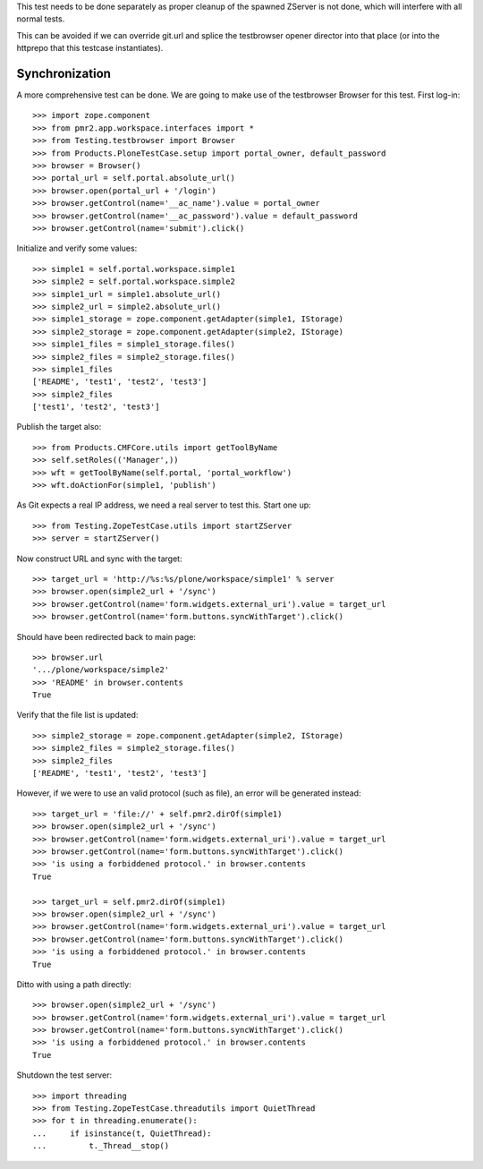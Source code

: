 This test needs to be done separately as proper cleanup of the spawned
ZServer is not done, which will interfere with all normal tests.

This can be avoided if we can override git.url and splice the
testbrowser opener director into that place (or into the httprepo that
this testcase instantiates).

Synchronization
---------------

A more comprehensive test can be done.  We are going to make use of the
testbrowser Browser for this test.  First log-in::

    >>> import zope.component
    >>> from pmr2.app.workspace.interfaces import *
    >>> from Testing.testbrowser import Browser
    >>> from Products.PloneTestCase.setup import portal_owner, default_password
    >>> browser = Browser()
    >>> portal_url = self.portal.absolute_url()
    >>> browser.open(portal_url + '/login')
    >>> browser.getControl(name='__ac_name').value = portal_owner
    >>> browser.getControl(name='__ac_password').value = default_password
    >>> browser.getControl(name='submit').click()

Initialize and verify some values::

    >>> simple1 = self.portal.workspace.simple1
    >>> simple2 = self.portal.workspace.simple2
    >>> simple1_url = simple1.absolute_url()
    >>> simple2_url = simple2.absolute_url()
    >>> simple1_storage = zope.component.getAdapter(simple1, IStorage)
    >>> simple2_storage = zope.component.getAdapter(simple2, IStorage)
    >>> simple1_files = simple1_storage.files()
    >>> simple2_files = simple2_storage.files()
    >>> simple1_files
    ['README', 'test1', 'test2', 'test3']
    >>> simple2_files
    ['test1', 'test2', 'test3']

Publish the target also::

    >>> from Products.CMFCore.utils import getToolByName
    >>> self.setRoles(('Manager',))
    >>> wft = getToolByName(self.portal, 'portal_workflow')
    >>> wft.doActionFor(simple1, 'publish')

As Git expects a real IP address, we need a real server to test
this.  Start one up::

    >>> from Testing.ZopeTestCase.utils import startZServer
    >>> server = startZServer()

Now construct URL and sync with the target::

    >>> target_url = 'http://%s:%s/plone/workspace/simple1' % server
    >>> browser.open(simple2_url + '/sync')
    >>> browser.getControl(name='form.widgets.external_uri').value = target_url
    >>> browser.getControl(name='form.buttons.syncWithTarget').click()

Should have been redirected back to main page::

    >>> browser.url
    '.../plone/workspace/simple2'
    >>> 'README' in browser.contents
    True

Verify that the file list is updated::

    >>> simple2_storage = zope.component.getAdapter(simple2, IStorage)
    >>> simple2_files = simple2_storage.files()
    >>> simple2_files
    ['README', 'test1', 'test2', 'test3']

However, if we were to use an valid protocol (such as file), an error
will be generated instead::

    >>> target_url = 'file://' + self.pmr2.dirOf(simple1)
    >>> browser.open(simple2_url + '/sync')
    >>> browser.getControl(name='form.widgets.external_uri').value = target_url
    >>> browser.getControl(name='form.buttons.syncWithTarget').click()
    >>> 'is using a forbiddened protocol.' in browser.contents
    True

    >>> target_url = self.pmr2.dirOf(simple1)
    >>> browser.open(simple2_url + '/sync')
    >>> browser.getControl(name='form.widgets.external_uri').value = target_url
    >>> browser.getControl(name='form.buttons.syncWithTarget').click()
    >>> 'is using a forbiddened protocol.' in browser.contents
    True

Ditto with using a path directly::

    >>> browser.open(simple2_url + '/sync')
    >>> browser.getControl(name='form.widgets.external_uri').value = target_url
    >>> browser.getControl(name='form.buttons.syncWithTarget').click()
    >>> 'is using a forbiddened protocol.' in browser.contents
    True

Shutdown the test server::

    >>> import threading
    >>> from Testing.ZopeTestCase.threadutils import QuietThread
    >>> for t in threading.enumerate():
    ...     if isinstance(t, QuietThread):
    ...         t._Thread__stop()
